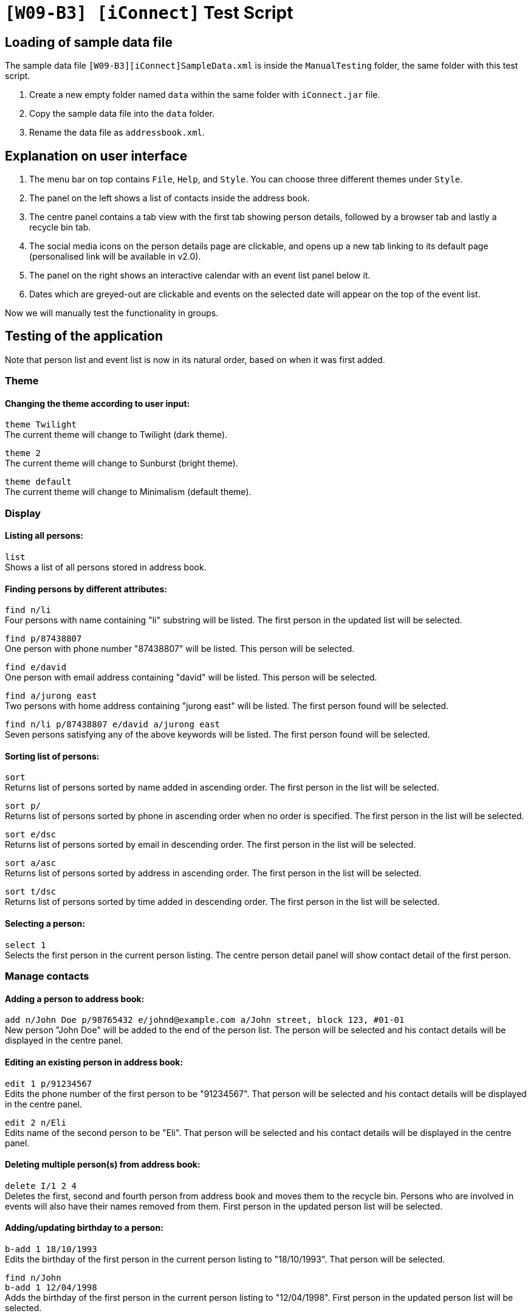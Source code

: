 = `[W09-B3] [iConnect]` Test Script

== Loading of sample data file
The sample data file `[W09-B3][iConnect]SampleData.xml` is inside the `ManualTesting` folder, the same folder with this test script. +

. Create a new empty folder named `data` within the same folder with `iConnect.jar` file.
. Copy the sample data file into the `data` folder.
. Rename the data file as `addressbook.xml`.

== Explanation on user interface

. The menu bar on top contains `File`, `Help`, and `Style`. You can choose three different themes under `Style`.
. The panel on the left shows a list of contacts inside the address book.
. The centre panel contains a tab view with the first tab showing person details, followed by a browser tab and lastly a recycle bin tab.
. The social media icons on the person details page are clickable, and opens up a new tab linking to its default page (personalised link will be available in v2.0).
. The panel on the right shows an interactive calendar with an event list panel below it.
. Dates which are greyed-out are clickable and events on the selected date will appear on the top of the event list.

Now we will manually test the functionality in groups.

== Testing of the application

Note that person list and event list is now in its natural order, based on when it was first added.

=== Theme

==== Changing the theme according to user input:

`theme Twilight` +
The current theme will change to Twilight (dark theme).

`theme 2` +
The current theme will change to Sunburst (bright theme).

`theme default` +
The current theme will change to Minimalism (default theme).

=== Display

==== Listing all persons:

`list` +
Shows a list of all persons stored in address book.

==== Finding persons by different attributes:

`find n/li` +
Four persons with name containing "li" substring will be listed. The first person in the updated list will be selected.

`find p/87438807` +
One person with phone number "87438807" will be listed. This person will be selected.

`find e/david` +
One person with email address containing "david" will be listed. This person will be selected.

`find a/jurong east` +
Two persons with home address containing "jurong east" will be listed. The first person found will be selected.

`find n/li p/87438807 e/david a/jurong east` +
Seven persons satisfying any of the above keywords will be listed. The first person found will be selected.

==== Sorting list of persons:

`sort` +
Returns list of persons sorted by name added in ascending order. The first person in the list will be selected.

`sort p/` +
Returns list of persons sorted by phone in ascending order when no order is specified. The first person in the list will be selected.

`sort e/dsc` +
Returns list of persons sorted by email in descending order. The first person in the list will be selected.

`sort a/asc` +
Returns list of persons sorted by address in ascending order. The first person in the list will be selected.

`sort t/dsc` +
Returns list of persons sorted by time added in descending order. The first person in the list will be selected.

==== Selecting a person:

`select 1` +
Selects the first person in the current person listing. The centre person detail panel will show contact detail of the first person.

=== Manage contacts

==== Adding a person to address book:

`add n/John Doe p/98765432 e/johnd@example.com a/John street, block 123, #01-01` +
New person "John Doe" will be added to the end of the person list. The person will be selected and his contact details will be displayed in the centre panel.

==== Editing an existing person in address book:

`edit 1 p/91234567` +
Edits the phone number of the first person to be "91234567". That person will be selected and his contact details will be displayed in the centre panel.

`edit 2 n/Eli` +
Edits name of the second person to be "Eli". That person will be selected and his contact details will be displayed in the centre panel.

==== Deleting multiple person(s) from address book:

`delete I/1 2 4` +
Deletes the first, second and fourth person from address book and moves them to the recycle bin. Persons who are involved in events will also have their names removed from them. First person in the updated person list will be selected.

==== Adding/updating birthday to a person:

`b-add 1 18/10/1993` +
Edits the birthday of the first person in the current person listing to "18/10/1993". That person will be selected.

`find n/John` +
`b-add 1 12/04/1998` +
Adds the birthday of the first person in the current person listing to "12/04/1998". First person in the updated person list will be selected.

==== Removing the birthday from a person:

`find n/John` +
`b-remove 1` +
Removes the birthday of the first person in the current person listing. First person in the updated person list will be selected.

==== Clearing all entries:

`clear`
Clears all entries from the address book. Person list panel, person detail panel and event list panel will be cleared.

=== General commands

==== Undoing previous command:

`undo` +
Restores the address book to the state before the previous _undoable_ command was executed.

==== Redoing the previously undone command:

`redo` +
Reverses the most recent "undo" command. +
`undo` +
Restores the address book data to the state before the previous _undoable_ command is executed for further testing.

==== Viewing the command usage:

`help clear` +
The usage of "clear" command will be shown in the result box.

`help` +
The help window will be shown.

==== Listing entered commands:

`history` +
Lists all the commands entered in reverse chronological order.

=== Scheduler

==== Adding an Event to Schedule:

`s-add m/1 2 3 n/iConnect Conference t/2017-12-04 08:45 d/2h` +
A two-hour event "iConnect Conference" on 4th December 2017 at 8:45AM will be added to the specified persons at index 1, 2 and 3 into the calendar. You will be notified of an event clash, since there is already an event during the same time frame. The first person in the updated person list will be selected.

`s-add n/Email Reminder t/2017-12-07 14:30` +
An event "Email Reminder" on 7th December 2017 at 2:30PM with default zero duration will be added into the calendar and the event detail will be updated and shown in the event list in chronological order.

==== Removing an Event from Schedule:

`s-remove I/1 2` +
Removes the first and second event in the event list. The result will be shown in the result box, and the event list will be updated.

=== Map

==== Finding the location of a person using Google Map:

`m-show 2` +
The home address of the second person in the current person listing will be shown in the centre browser panel. Click on the browser tab to view the map.

==== Finding the route from user's current location to the person selected:

`m-route 3 a/nus` +
The route from "nus" to the home address of the third person in the current person listing will be shown in the centre browser panel. Click on the browser tab to view the map.

=== Tag

==== Adding a tag to person(s):

`t-add 2 3 CS2103` +
A tag "CS2103" will be added to the second and third person in the current person listing. Tag list below names in the person list panel will be updated and edited tag list will be shown in the result box. The second person will be selected.

==== Setting person(s) as favourite:

`t-add 2 3 favourite` +
A tag "favourite" will be added to the second and third person in the current person listing. A coral circle will be shown beside the two persons' names and edited tag list will be shown in the result box. Those two persons will come first in the person list. First person will be selected in the current person listing.

==== Listing all person(s) with given tag:

`t-find CS2103` +
Four persons will be listed in the person list panel. The first person will be selected.

==== Removing a tag to person(s):

`t-remove 1 2 CS2103` +
Tag "CS2103" will be removed from the first and second person in the current person listing. Tag list below names in the person list panel will be updated and edited tag list will be shown in the result box. The first person on the current list will be selected.

==== Removing person(s) from list of favourites:

`t-remove favourite` +
All person(s) with tag "favourite" will be removed. No coral circle will be shown besides any person names and edited tag list will be shown in the result box. The person list will be updated, and the first person will be selected in the current person listing.

=== Storage

==== Restore person(s) from recycle bin:

`bin-restore 1 2` +
The first and second person in the recycle bin will be restored. All information of restored persons will be in tact, with exception of their tags and events. The last person restored from recycle bin will be selected.

==== Delete person(s) from the recycle bin:

`bin-delete 1 2` +
The first and second person in the recycle bin will be deleted.

==== Clear the recycle bin:

`bin-fresh` +
All the person in the recycle bin will be deleted, and the recycle list panel will be cleared.

==== Making a backup address book:

`export C:/Users/sunsh/Desktop/contact_2017sem1.txt` +
The backup file will be exported and stored under the folder "C:/Users/sunsh/Desktop/", with the name "contact_2017sem1.txt".

[NOTE]
Please use a valid path for your own computer. Take note of the slashes.

=== Exit

==== Exiting the program:

`exit` +
Exits the program and finish the manual testing.
